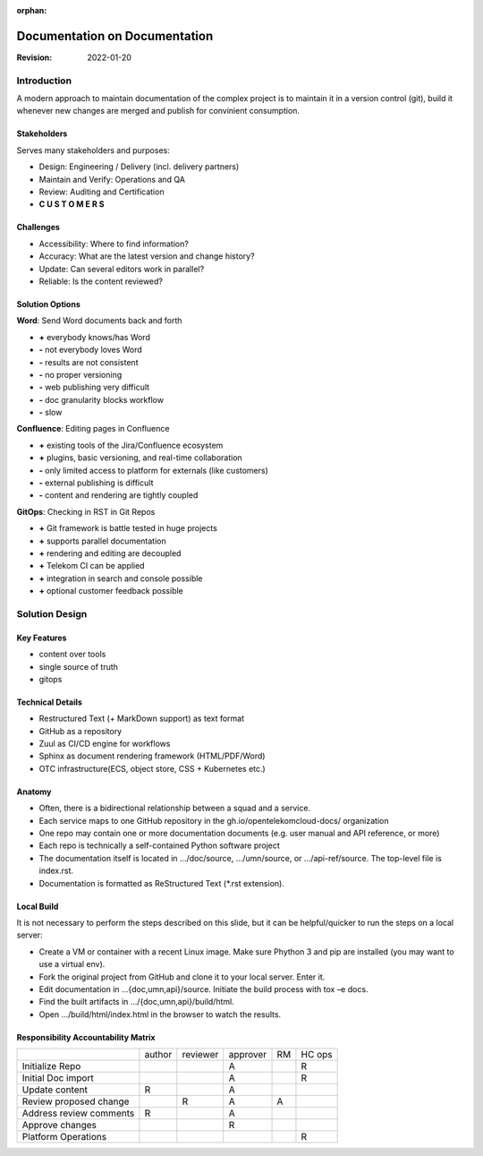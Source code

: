 :orphan:

##############################
Documentation on Documentation
##############################

.. revealjs-slide::
   :theme: blood

:Revision: 2022-01-20

Introduction
############

A modern approach to maintain documentation of the complex project is to
maintain it in a version control (git), build it whenever new changes are
merged and publish for convinient consumption.

Stakeholders
============

Serves many stakeholders and purposes:

* Design: Engineering / Delivery (incl. delivery partners)
* Maintain and Verify: Operations and QA
* Review: Auditing and Certification
* **C U S T O M E R S**

Challenges
==========

* Accessibility: Where to find information?
* Accuracy: What are the latest version and change history?
* Update: Can several editors work in parallel?
* Reliable: Is the content reviewed?

Solution Options
================

.. revealjs-break::

**Word**: Send Word documents back and forth

.. container:: no-bullets

   * **+** everybody knows/has Word
   * **-** not everybody loves Word
   * **-** results are not consistent
   * **-** no proper versioning
   * **-** web publishing very difficult
   * **-** doc granularity blocks workflow
   * **-** slow

.. revealjs-break::

**Confluence**: Editing pages in Confluence

.. container:: no-bullets

   * **+** existing tools of the Jira/Confluence ecosystem
   * **+** plugins, basic versioning, and real-time collaboration
   * **-** only limited access to platform  for externals (like customers)
   * **-** external publishing is difficult
   * **-** content and rendering are tightly coupled

.. revealjs-break::

**GitOps**: Checking in RST in Git Repos

.. container:: no-bullets

   * **+** Git framework is battle tested in huge projects
   * **+** supports parallel documentation
   * **+** rendering and editing are decoupled
   * **+** Telekom CI can be applied
   * **+** integration in search and console possible
   * **+** optional customer feedback possible

Solution Design
###############

.. image:: ../_static/images/workflow.png
   :width: 70%

Key Features
============

* content over tools
* single source of truth
* gitops

Technical Details
=================

* Restructured Text (+ MarkDown support) as text format
* GitHub as a repository
* Zuul as CI/CD engine for workflows
* Sphinx as document rendering framework (HTML/PDF/Word)
* OTC infrastructure(ECS, object store, CSS + Kubernetes etc.)



Anatomy
=======

* Often, there is a bidirectional relationship between a squad and a service.
* Each service maps to one GitHub repository in the
  gh.io/opentelekomcloud-docs/ organization
* One repo may contain one or more documentation documents (e.g. user manual
  and API reference, or more)
* Each repo is technically a self-contained Python software project
* The documentation itself is located in .../doc/source, .../umn/source, or
  .../api-ref/source. The top-level file is index.rst.
* Documentation is formatted as ReStructured Text (\*.rst extension).

Local Build
===========

It is not necessary to perform the steps described on this slide, but it can be
helpful/quicker to run the steps on a local server:

* Create a VM or container with a recent Linux image. Make sure Phython 3 and
  pip are installed (you may want to use a virtual env).
* Fork the original project from GitHub and clone it to your local server. Enter it.
* Edit documentation in …{doc,umn,api}/source. Initiate the build process with tox –e docs.
* Find the built artifacts in …/{doc,umn,api}/build/html.
* Open …/build/html/index.html in the browser to watch the results.

Responsibility Accountability Matrix
====================================

+-------------------------+--------+----------+----------+----+--------+
|                         | author | reviewer | approver | RM | HC ops |
+-------------------------+--------+----------+----------+----+--------+
| Initialize Repo         |        |          | A        |    | R      |
+-------------------------+--------+----------+----------+----+--------+
| Initial Doc import      |        |          | A        |    | R      |
+-------------------------+--------+----------+----------+----+--------+
| Update content          | R      |          | A        |    |        |
+-------------------------+--------+----------+----------+----+--------+
| Review proposed change  |        | R        | A        | A  |        |
+-------------------------+--------+----------+----------+----+--------+
| Address review comments | R      |          | A        |    |        |
+-------------------------+--------+----------+----------+----+--------+
| Approve changes         |        |          | R        |    |        |
+-------------------------+--------+----------+----------+----+--------+
| Platform Operations     |        |          |          |    | R      |
+-------------------------+--------+----------+----------+----+--------+
